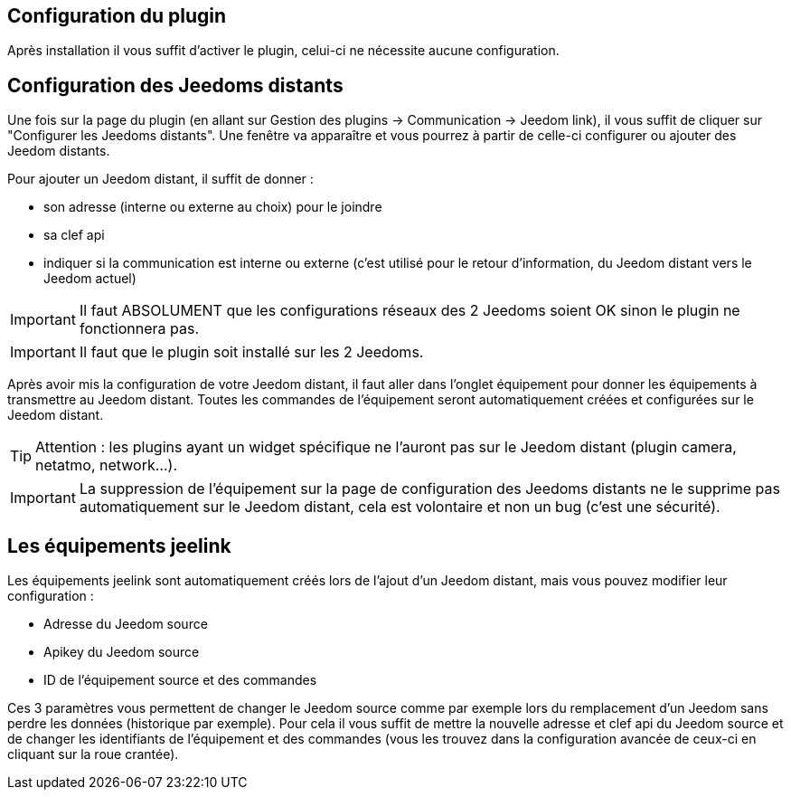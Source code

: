 == Configuration du plugin

Après installation il vous suffit d'activer le plugin, celui-ci ne nécessite aucune configuration.

== Configuration des Jeedoms distants

Une fois sur la page du plugin (en allant sur Gestion des plugins -> Communication -> Jeedom link), il vous suffit de cliquer sur "Configurer les Jeedoms distants". Une fenêtre va apparaître et vous pourrez à partir de celle-ci configurer ou ajouter des Jeedom distants.

Pour ajouter un Jeedom distant, il suffit de donner : 

- son adresse (interne ou externe au choix) pour le joindre
- sa clef api
- indiquer si la communication est interne ou externe (c'est utilisé pour le retour d'information, du Jeedom distant vers le Jeedom actuel)

[IMPORTANT]
Il faut ABSOLUMENT que les configurations réseaux des 2 Jeedoms soient OK sinon le plugin ne fonctionnera pas.

[IMPORTANT]
Il faut que le plugin soit installé sur les 2 Jeedoms.

Après avoir mis la configuration de votre Jeedom distant, il faut aller dans l'onglet équipement pour donner les équipements à transmettre au Jeedom distant. Toutes les commandes de l'équipement seront automatiquement créées et configurées sur le Jeedom distant.

[TIP]
Attention : les plugins ayant un widget spécifique ne l'auront pas sur le Jeedom distant (plugin camera, netatmo, network...).

[IMPORTANT]
La suppression de l'équipement sur la page de configuration des Jeedoms distants ne le supprime pas automatiquement sur le Jeedom distant, cela est volontaire et non un bug (c'est une sécurité).

== Les équipements jeelink

Les équipements jeelink sont automatiquement créés lors de l'ajout d'un Jeedom distant, mais vous pouvez modifier leur configuration : 

- Adresse du Jeedom source
- Apikey du Jeedom source
- ID de l'équipement source et des commandes

Ces 3 paramètres vous permettent de changer le Jeedom source comme par exemple lors du remplacement d'un Jeedom sans perdre les données (historique par exemple). Pour cela il vous suffit de mettre la nouvelle adresse et clef api du Jeedom source et de changer les identifiants de l'équipement et des commandes (vous les trouvez dans la configuration avancée de ceux-ci en cliquant sur la roue crantée).
